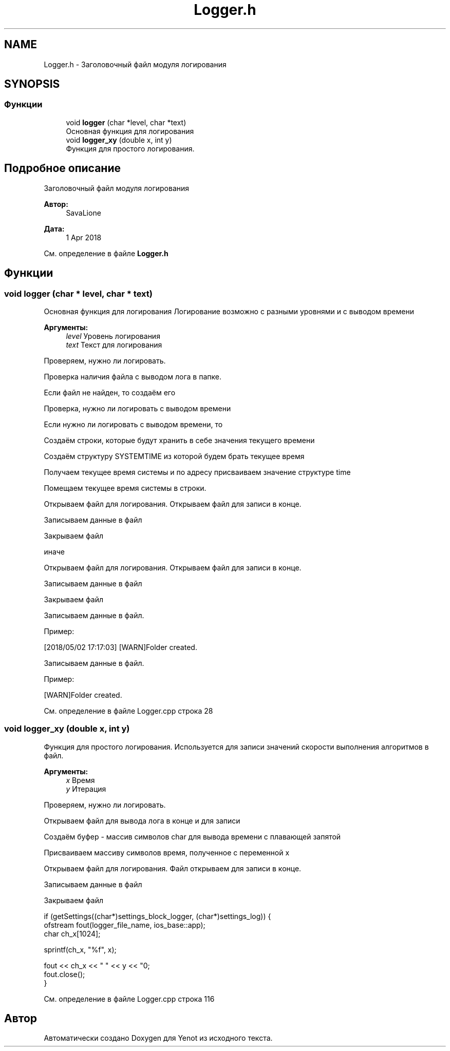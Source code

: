.TH "Logger.h" 3 "Ср 2 Май 2018" "Yenot" \" -*- nroff -*-
.ad l
.nh
.SH NAME
Logger.h \- Заголовочный файл модуля логирования  

.SH SYNOPSIS
.br
.PP
.SS "Функции"

.in +1c
.ti -1c
.RI "void \fBlogger\fP (char *level, char *text)"
.br
.RI "Основная функция для логирования "
.ti -1c
.RI "void \fBlogger_xy\fP (double x, int y)"
.br
.RI "Функция для простого логирования\&. "
.in -1c
.SH "Подробное описание"
.PP 
Заголовочный файл модуля логирования 


.PP
\fBАвтор:\fP
.RS 4
SavaLione 
.RE
.PP
\fBДата:\fP
.RS 4
1 Apr 2018 
.RE
.PP

.PP
См\&. определение в файле \fBLogger\&.h\fP
.SH "Функции"
.PP 
.SS "void logger (char * level, char * text)"

.PP
Основная функция для логирования Логирование возможно с разными уровнями и с выводом времени
.PP
\fBАргументы:\fP
.RS 4
\fIlevel\fP Уровень логирования 
.br
\fItext\fP Текст для логирования 
.RE
.PP
Проверяем, нужно ли логировать\&.
.PP
Проверка наличия файла с выводом лога в папке\&.
.PP
Если файл не найден, то создаём его 
.br

.br

.br
 Проверка, нужно ли логировать с выводом времени
.PP
Если нужно ли логировать с выводом времени, то 
.PP
.nf
Создаём строки, которые будут хранить в себе значения текущего времени

Создаём структуру SYSTEMTIME из которой будем брать текущее время

Получаем текущее время системы и по адресу присваиваем значение структуре time

Помещаем текущее время системы в строки.

Открываем файл для логирования. Открываем файл для записи в конце.

Записываем данные в файл

Закрываем файл

.fi
.PP
.PP
иначе 
.PP
.nf
Открываем файл для логирования. Открываем файл для записи в конце.

Записываем данные в файл

Закрываем файл  
.fi
.PP
.PP
Записываем данные в файл\&.
.PP
Пример: 
.PP
.nf
[2018/05/02 17:17:03] [WARN]Folder created\&.

.fi
.PP
 
.br
 Записываем данные в файл\&.
.PP
Пример: 
.PP
.nf
[WARN]Folder created\&.

.fi
.PP
 
.PP
См\&. определение в файле Logger\&.cpp строка 28
.SS "void logger_xy (double x, int y)"

.PP
Функция для простого логирования\&. Используется для записи значений скорости выполнения алгоритмов в файл\&.
.PP
\fBАргументы:\fP
.RS 4
\fIx\fP Время 
.br
\fIy\fP Итерация 
.RE
.PP
Проверяем, нужно ли логировать\&.
.PP
Открываем файл для вывода лога в конце и для записи
.PP
Создаём буфер - массив символов char для вывода времени с плавающей запятой
.PP
Присваиваем массиву символов время, полученное с переменной x
.PP
Открываем файл для логирования\&. Файл открываем для записи в конце\&.
.PP
Записываем данные в файл
.PP
Закрываем файл 
.PP
.nf
if (getSettings((char*)settings_block_logger, (char*)settings_log)) {
    ofstream fout(logger_file_name, ios_base::app);
    char ch_x[1024];

    sprintf(ch_x, "%f", x);

    fout << ch_x << " " << y << "\n";
    fout\&.close();
}

.fi
.PP
 
.PP
См\&. определение в файле Logger\&.cpp строка 116
.SH "Автор"
.PP 
Автоматически создано Doxygen для Yenot из исходного текста\&.
